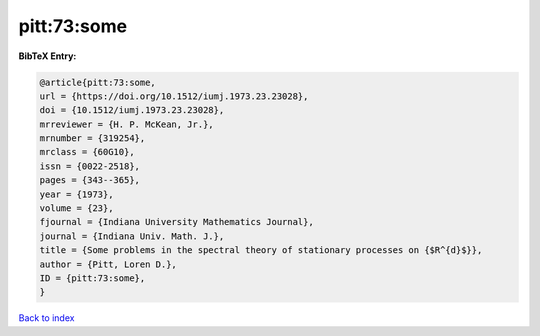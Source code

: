 pitt:73:some
============

.. :cite:t:`pitt:73:some`

.. bibliography:: ../../All.bib

**BibTeX Entry:**

.. code-block:: bibtex

   @article{pitt:73:some,
   url = {https://doi.org/10.1512/iumj.1973.23.23028},
   doi = {10.1512/iumj.1973.23.23028},
   mrreviewer = {H. P. McKean, Jr.},
   mrnumber = {319254},
   mrclass = {60G10},
   issn = {0022-2518},
   pages = {343--365},
   year = {1973},
   volume = {23},
   fjournal = {Indiana University Mathematics Journal},
   journal = {Indiana Univ. Math. J.},
   title = {Some problems in the spectral theory of stationary processes on {$R^{d}$}},
   author = {Pitt, Loren D.},
   ID = {pitt:73:some},
   }

`Back to index <../index>`_
